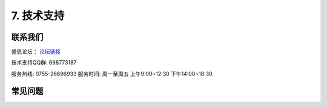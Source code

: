 7. 技术支持
============================

联系我们
-----------

盛思论坛：
`论坛链接 <https://labplus.cn/forum>`_


技术支持QQ群: 698773187


服务热线: 0755-26696933
服务时间: 周一至周五 上午9:00~12:30 下午14:00~18:30



常见问题
-----------------

